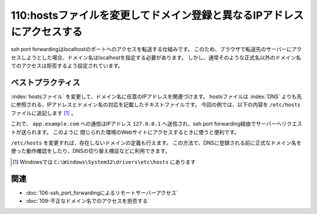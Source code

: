 =======================================================================
110:hostsファイルを変更してドメイン登録と異なるIPアドレスにアクセスする
=======================================================================

.. maigo:: 名前ベースのバーチャルホストを設定したらssh port forwarding経由でアクセスできなくなった

    * 後輩W：ssh port forwardingでlocalhostの8000番ポートを開発サーバーの80番ポートに転送したんですが、ブラウザから、 ``http://localhost:8000/`` にアクセスしてもサイトが表示されませんでした。
    * 先輩T：Nginxの設定で ``localhost`` が不正なドメイン名として扱われてるんじゃない？
    * 後輩W：正しいURLは ``http://app.example.com/`` ですけど、今はIP制限しているので社外からはアクセスできないんです。こういう場合、どうすればいいですか？
    * 先輩T：端末のhostsファイルを変更して、ドメインのIPを指定すれば良いよ。

ssh port forwardingはlocalhostのポートへのアクセスを転送する仕組みです。
このため、ブラウザで転送先のサーバーにアクセスしようとした場合、ドメイン名はlocalhostを指定する必要があります。
しかし、通常そのような正式名以外のドメイン名でのアクセスは拒否するよう設定されています。

ベストプラクティス
========================

:index:`hostsファイル` を変更して、ドメイン名に任意のIPアドレスを関連づけます。
hostsファイルは :index:`DNS` よりも先に参照される、IPアドレスとドメイン名の対応を記載したテキストファイルです。
今回の例では、以下の内容を ``/etc/hosts`` ファイルに追記します [#hostsfile]_ 。

.. code-block:: text
    :caption: ``/etc/hosts``

    127.0.0.1 app.example.com

これで、 ``app.example.com`` への通信はIPアドレス ``127.0.0.1`` へ送信され、ssh port forwarding経由でサーバーへリクエストが送られます。
このように 閉じられた環境のWebサイトにアクセスするときに使うと便利です。

``/etc/hosts`` を変更すれば、存在しないドメインの定義も行えます。
この方法で、DNSに登録される前に正式なドメイン名を使った動作確認をしたり、DNSの切り替え検証などに利用できます。

.. [#hostsfile] Windowsでは ``C:\Windows\System32\drivers\etc\hosts`` にあります

.. omission::

関連
==========

* :doc:`106-ssh_port_forwardingによるリモートサーバーアクセス`
* :doc:`109-不正なドメイン名でのアクセスを拒否する`